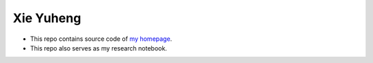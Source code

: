 Xie Yuheng
----------

- This repo contains source code of `my homepage`_.
- This repo also serves as my research notebook.

.. _my homepage: https://xieyuheng.github.io
